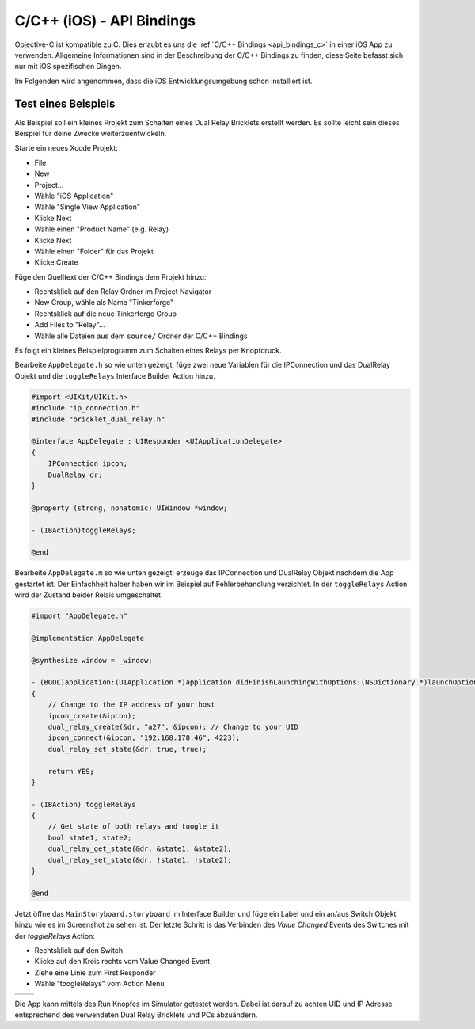
.. _api_bindings_c_ios:

C/C++ (iOS) - API Bindings
==========================

Objective-C ist kompatible zu C. Dies erlaubt es uns die :ref:`C/C++ Bindings
<api_bindings_c>` in einer iOS App zu verwenden. Allgemeine Informationen sind
in der Beschreibung der C/C++ Bindings zu finden, diese Seite befasst sich nur
mit iOS spezifischen Dingen.

Im Folgenden wird angenommen, dass die iOS Entwicklungsumgebung schon
installiert ist.


Test eines Beispiels
--------------------

Als Beispiel soll ein kleines Projekt zum Schalten eines
Dual Relay Bricklets erstellt werden. Es sollte leicht sein dieses Beispiel
für deine Zwecke weiterzuentwickeln.

Starte ein neues Xcode Projekt:

* File
* New
* Project...
* Wähle "iOS Application"
* Wähle "Single View Application"
* Klicke Next
* Wähle einen "Product Name" (e.g. Relay)
* Klicke Next
* Wähle einen "Folder" für das Projekt
* Klicke Create

Füge den Quelltext der C/C++ Bindings dem Projekt hinzu:

* Rechtsklick auf den Relay Ordner im Project Navigator
* New Group, wähle als Name "Tinkerforge"
* Rechtsklick auf die neue Tinkerforge Group
* Add Files to "Relay"...
* Wähle alle Dateien aus dem ``source/`` Ordner der C/C++ Bindings

Es folgt ein kleines Beispielprogramm zum Schalten eines Relays per Knopfdruck.

Bearbeite ``AppDelegate.h`` so wie unten gezeigt: füge zwei neue Variablen
für die IPConnection und das DualRelay Objekt und die ``toggleRelays`` Interface
Builder Action hinzu.

.. code-block:: objc

 #import <UIKit/UIKit.h>
 #include "ip_connection.h"
 #include "bricklet_dual_relay.h"

 @interface AppDelegate : UIResponder <UIApplicationDelegate>
 {
     IPConnection ipcon;
     DualRelay dr;
 }

 @property (strong, nonatomic) UIWindow *window;

 - (IBAction)toggleRelays;

 @end

Bearbeite ``AppDelegate.m`` so wie unten gezeigt: erzeuge das IPConnection und
DualRelay Objekt nachdem die App gestartet ist. Der Einfachheit halber haben wir
im Beispiel auf Fehlerbehandlung verzichtet. In der ``toggleRelays`` Action wird
der Zustand beider Relais umgeschaltet.

.. code-block:: objc

 #import "AppDelegate.h"

 @implementation AppDelegate

 @synthesize window = _window;

 - (BOOL)application:(UIApplication *)application didFinishLaunchingWithOptions:(NSDictionary *)launchOptions
 {
     // Change to the IP address of your host
     ipcon_create(&ipcon);
     dual_relay_create(&dr, "a27", &ipcon); // Change to your UID
     ipcon_connect(&ipcon, "192.168.178.46", 4223);
     dual_relay_set_state(&dr, true, true);

     return YES;
 }

 - (IBAction) toggleRelays
 {
     // Get state of both relays and toogle it
     bool state1, state2;
     dual_relay_get_state(&dr, &state1, &state2);
     dual_relay_set_state(&dr, !state1, !state2);
 }

 @end

Jetzt öffne das ``MainStoryboard.storyboard`` im Interface Builder und füge ein
Label und ein an/aus Switch Objekt hinzu wie es im Screenshot zu sehen ist. Der
letzte Schritt is das Verbinden des *Value Changed* Events des Switches mit der
*toggleRelays* Action:

* Rechtsklick auf den Switch
* Klicke auf den Kreis rechts vom Value Changed Event
* Ziehe eine Linie zum First Responder
* Wähle "toogleRelays" vom Action Menu

.. image:: /Images/Screenshots/ios_xcode_small.jpg
   :scale: 100 %
   :alt: Xcode example for C/C++ bindings in iOS
   :align: center
   :target: ../_images/Screenshots/ios_xcode.jpg

.. container:: tfdocimages

 .. list-table::

  * - .. image:: /Images/Screenshots/ios_xcode_event1_small.jpg
       :scale: 100 %
       :alt: Xcode Beispiel für C/C++ Bindings in iOS, Event verbinden (Schritt 1)
       :align: center
       :target: ../_images/Screenshots/ios_xcode_event1.jpg

    - .. image:: /Images/Screenshots/ios_xcode_event2_small.jpg
       :scale: 100 %
       :alt: Xcode Beispiel für C/C++ Bindings in iOS, Event verbinden (Schritt 2)
       :align: center
       :target: ../_images/Screenshots/ios_xcode_event2.jpg

Die App kann mittels des Run Knopfes im Simulator getestet werden. Dabei ist
darauf zu achten UID und IP Adresse entsprechend des verwendeten Dual Relay
Bricklets und PCs abzuändern.
